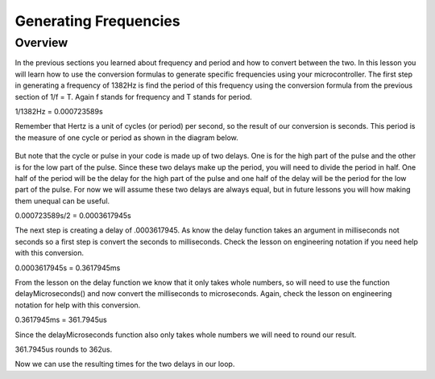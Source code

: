 Generating Frequencies
==========================

Overview
--------

In the previous sections you learned about frequency and period and how to convert between the two. In this lesson you will learn how to use the conversion formulas to generate
specific frequencies using your microcontroller. The first step in generating a frequency of 1382Hz is find the period of this frequency using the conversion formula from
the previous section of 1/f = T. Again f stands for frequency and T stands for period. 

1/1382Hz = 0.000723589s

Remember that Hertz is a unit of cycles (or period) per second, so the result of our conversion is seconds. This period is the measure of one cycle or period as shown in
the diagram below. 

.. figure:: images/waveforms-tim3.png
   :alt: 

But note that the cycle or pulse in your code is made up of two delays. One is for the high part of the pulse and the other is for the low part of the pulse.
Since these two delays make up the period, you will need to divide the period in half. One half of the period will be the delay for the high part of the pulse
and one half of the delay will be the period for the low part of the pulse. For now we will assume these two delays are always equal, but in future lessons you will how making them unequal can be useful.

0.000723589s/2 = 0.0003617945s

The next step is creating a delay of .0003617945. As know the delay function takes an argument in milliseconds not seconds so a first step is convert the seconds to 
milliseconds. Check the lesson on engineering notation if you need help with this conversion.

0.0003617945s = 0.3617945ms

From the lesson on the delay function we know that it only takes whole numbers, so will need to use the function delayMicroseconds() and now convert the milliseconds to
microseconds. Again, check the lesson on engineering notation for help with this conversion.

0.3617945ms = 361.7945us

Since the delayMicroseconds function also only takes whole numbers we will need to round our result.

361.7945us rounds to 362us. 

Now we can use the resulting times for the two delays in our loop. 




